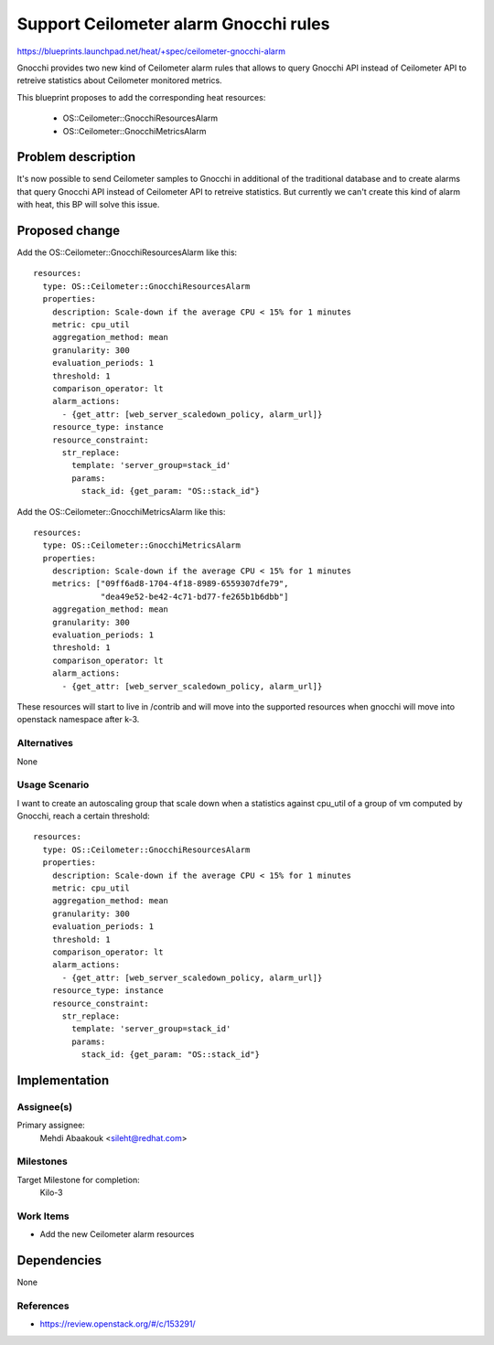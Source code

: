 ..
 This work is licensed under a Creative Commons Attribution 3.0 Unported
 License.

 http://creativecommons.org/licenses/by/3.0/legalcode


======================================
Support Ceilometer alarm Gnocchi rules
======================================

https://blueprints.launchpad.net/heat/+spec/ceilometer-gnocchi-alarm

Gnocchi provides two new kind of Ceilometer alarm rules that allows to query
Gnocchi API instead of Ceilometer API to retreive statistics about Ceilometer
monitored metrics.

This blueprint proposes to add the corresponding heat resources:

 * OS::Ceilometer::GnocchiResourcesAlarm
 * OS::Ceilometer::GnocchiMetricsAlarm

Problem description
===================

It's now possible to send Ceilometer samples to Gnocchi in additional of the
traditional database and to create alarms that query Gnocchi API instead of
Ceilometer API to retreive statistics. But currently we can't create this
kind of alarm with heat, this BP will solve this issue.

Proposed change
===============

Add the OS::Ceilometer::GnocchiResourcesAlarm like this::

  resources:
    type: OS::Ceilometer::GnocchiResourcesAlarm
    properties:
      description: Scale-down if the average CPU < 15% for 1 minutes
      metric: cpu_util
      aggregation_method: mean
      granularity: 300
      evaluation_periods: 1
      threshold: 1
      comparison_operator: lt
      alarm_actions:
        - {get_attr: [web_server_scaledown_policy, alarm_url]}
      resource_type: instance
      resource_constraint:
        str_replace:
          template: 'server_group=stack_id'
          params:
            stack_id: {get_param: "OS::stack_id"}


Add the OS::Ceilometer::GnocchiMetricsAlarm like this::

  resources:
    type: OS::Ceilometer::GnocchiMetricsAlarm
    properties:
      description: Scale-down if the average CPU < 15% for 1 minutes
      metrics: ["09ff6ad8-1704-4f18-8989-6559307dfe79",
                "dea49e52-be42-4c71-bd77-fe265b1b6dbb"]
      aggregation_method: mean
      granularity: 300
      evaluation_periods: 1
      threshold: 1
      comparison_operator: lt
      alarm_actions:
        - {get_attr: [web_server_scaledown_policy, alarm_url]}


These resources will start to live in /contrib and will move
into the supported resources when gnocchi will move into openstack namespace
after k-3.

Alternatives
------------

None


Usage Scenario
--------------

I want to create an autoscaling group that scale down when a statistics against
cpu_util of a group of vm computed by Gnocchi, reach a certain threshold::

  resources:
    type: OS::Ceilometer::GnocchiResourcesAlarm
    properties:
      description: Scale-down if the average CPU < 15% for 1 minutes
      metric: cpu_util
      aggregation_method: mean
      granularity: 300
      evaluation_periods: 1
      threshold: 1
      comparison_operator: lt
      alarm_actions:
        - {get_attr: [web_server_scaledown_policy, alarm_url]}
      resource_type: instance
      resource_constraint:
        str_replace:
          template: 'server_group=stack_id'
          params:
            stack_id: {get_param: "OS::stack_id"}

Implementation
==============

Assignee(s)
-----------

Primary assignee:
  Mehdi Abaakouk <sileht@redhat.com>

Milestones
----------

Target Milestone for completion:
  Kilo-3

Work Items
----------

* Add the new Ceilometer alarm resources

Dependencies
============

None

References
----------

* https://review.openstack.org/#/c/153291/
